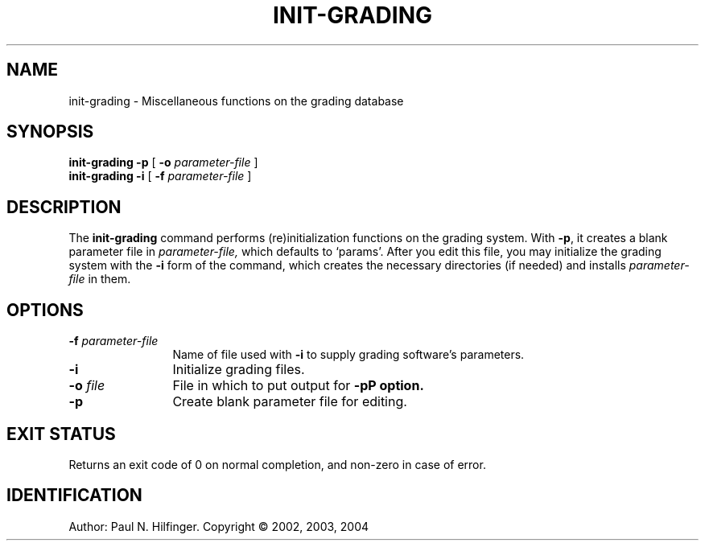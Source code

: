 '\" t
.\" Copyright (c) 2002, 2003, 2004 P. N. Hilfinger
.\" All Rights Reserved
.TH INIT-GRADING 1 "18 Mar 2004"
.SH NAME
init-grading \- Miscellaneous functions on the grading database
.SH SYNOPSIS
.B init-grading
.B \-p
[
.B \-o
.I parameter-file
]
.br
.B init-grading
.B \-i
[
.B \-f
.I parameter-file
]

.SH DESCRIPTION
.LP
The
.B init-grading
command performs (re)initialization functions on the grading system.  
With 
.BR \-p ,
it creates a blank parameter file in 
.I parameter-file,
which defaults to `params'.  After you edit this file, you may initialize
the grading system with the 
.B \-i
form of the command, which creates the necessary directories (if needed) and
installs
.I parameter-file
in them.

.SH OPTIONS
.TP 12
.BI \-f " parameter-file"
Name of file used with \fB\-i\fP to supply grading software's parameters.
.TP
.B \-i
Initialize grading files.
.TP
.BI \-o " file" 
File in which to put output for \fB-p\P option.
.TP
.B \-p
Create blank parameter file for editing.

.SH "EXIT STATUS"
.LP
Returns an exit code of 0 on normal completion, and non-zero in case of error.

.SH IDENTIFICATION
Author: Paul N. Hilfinger.  
Copyright \(co 2002, 2003, 2004
